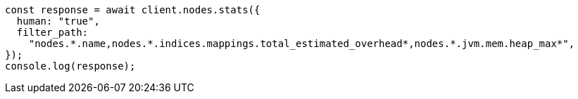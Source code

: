 // This file is autogenerated, DO NOT EDIT
// Use `node scripts/generate-docs-examples.js` to generate the docs examples

[source, js]
----
const response = await client.nodes.stats({
  human: "true",
  filter_path:
    "nodes.*.name,nodes.*.indices.mappings.total_estimated_overhead*,nodes.*.jvm.mem.heap_max*",
});
console.log(response);
----
